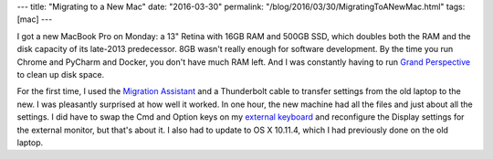 ---
title: "Migrating to a New Mac"
date: "2016-03-30"
permalink: "/blog/2016/03/30/MigratingToANewMac.html"
tags: [mac]
---



I got a new MacBook Pro on Monday:
a 13" Retina with 16GB RAM and 500GB SSD,
which doubles both the RAM and the disk capacity
of its late-2013 predecessor.
8GB wasn't really enough for software development.
By the time you run Chrome and PyCharm and Docker,
you don't have much RAM left.
And I was constantly having to run `Grand Perspective`_
to clean up disk space.

For the first time, I used the `Migration Assistant`_ and a Thunderbolt cable
to transfer settings from the old laptop to the new.
I was pleasantly surprised at how well it worked.
In one hour, the new machine had all the files and just about all the settings.
I did have to swap the Cmd and Option keys on my `external keyboard`_
and reconfigure the Display settings for the external monitor,
but that's about it.
I also had to update to OS X 10.11.4,
which I had previously done on the old laptop.


.. _Migration Assistant:
    https://support.apple.com/en-us/HT204350
.. _external keyboard:
    /blog/2015/12/02/MSNaturalKeyboardOSXElCapitanSwapWindowsAltKeys.html
.. _Grand Perspective:
    http://grandperspectiv.sourceforge.net/

.. _permalink:
    /blog/2016/03/30/MigratingToANewMac.html
